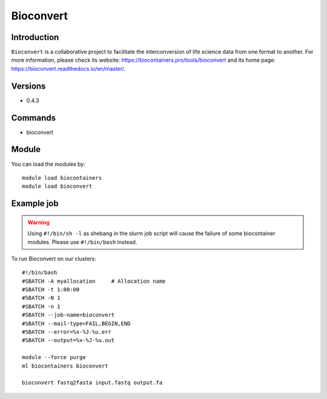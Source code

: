 .. _backbone-label:

Bioconvert
==============================

Introduction
~~~~~~~~
``Bioconvert`` is a collaborative project to facilitate the interconversion of life science data from one format to another. For more information, please check its website: https://biocontainers.pro/tools/bioconvert and its home page: https://bioconvert.readthedocs.io/en/master/.

Versions
~~~~~~~~
- 0.4.3

Commands
~~~~~~~
- bioconvert

Module
~~~~~~~~
You can load the modules by::
    
    module load biocontainers
    module load bioconvert

Example job
~~~~~
.. warning::
    Using ``#!/bin/sh -l`` as shebang in the slurm job script will cause the failure of some biocontainer modules. Please use ``#!/bin/bash`` instead.

To run Bioconvert on our clusters::

    #!/bin/bash
    #SBATCH -A myallocation     # Allocation name 
    #SBATCH -t 1:00:00
    #SBATCH -N 1
    #SBATCH -n 1
    #SBATCH --job-name=bioconvert
    #SBATCH --mail-type=FAIL,BEGIN,END
    #SBATCH --error=%x-%J-%u.err
    #SBATCH --output=%x-%J-%u.out

    module --force purge
    ml biocontainers bioconvert

    bioconvert fastq2fasta input.fastq output.fa
